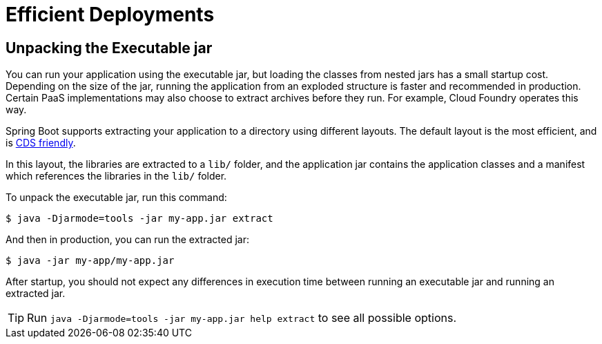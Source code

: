 [[packaging.efficient]]
= Efficient Deployments



[[packaging.efficient.unpacking]]
== Unpacking the Executable jar

You can run your application using the executable jar, but loading the classes from nested jars has a small startup cost.
Depending on the size of the jar, running the application from an exploded structure is faster and recommended in production.
Certain PaaS implementations may also choose to extract archives before they run.
For example, Cloud Foundry operates this way.

Spring Boot supports extracting your application to a directory using different layouts.
The default layout is the most efficient, and is xref:reference:packaging/class-data-sharing.adoc[CDS friendly].

In this layout, the libraries are extracted to a `lib/` folder, and the application jar
contains the application classes and a manifest which references the libraries in the `lib/` folder.

To unpack the executable jar, run this command:

[source,shell]
----
$ java -Djarmode=tools -jar my-app.jar extract
----

And then in production, you can run the extracted jar:

[source,shell]
----
$ java -jar my-app/my-app.jar
----

After startup, you should not expect any differences in execution time between running an executable jar and running an extracted jar.

TIP: Run `java -Djarmode=tools -jar my-app.jar help extract` to see all possible options.



